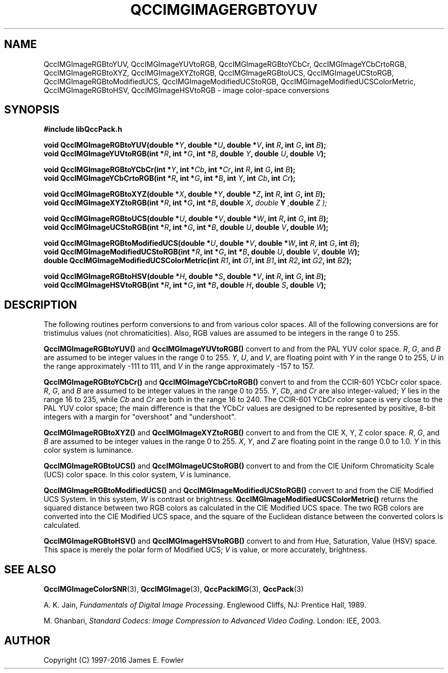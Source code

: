 .TH QCCIMGIMAGERGBTOYUV 3 "QCCPACK" ""
.SH NAME
QccIMGImageRGBtoYUV,
QccIMGImageYUVtoRGB,
QccIMGImageRGBtoYCbCr,
QccIMGImageYCbCrtoRGB,
QccIMGImageRGBtoXYZ,
QccIMGImageXYZtoRGB,
QccIMGImageRGBtoUCS,
QccIMGImageUCStoRGB,
QccIMGImageRGBtoModifiedUCS,
QccIMGImageModifiedUCStoRGB,
QccIMGImageModifiedUCSColorMetric,
QccIMGImageRGBtoHSV,
QccIMGImageHSVtoRGB
\- 
image color-space conversions 
.SH SYNOPSIS
.B #include "libQccPack.h"
.sp
.BI "void QccIMGImageRGBtoYUV(double *" Y ", double *" U ", double *" V ", int " R ", int " G ", int " B );
.br
.BI "void QccIMGImageYUVtoRGB(int *" R ", int *" G ", int *" B ", double " Y ", double " U ", double " V );
.br
.sp
.BI "void QccIMGImageRGBtoYCbCr(int *" Y ", int *" Cb ", int *" Cr ", int " R ", int " G ", int " B );
.br
.BI "void QccIMGImageYCbCrtoRGB(int *" R ", int *" G ", int *" B ", int " Y ", int " Cb ", int " Cr );
.br
.sp
.BI "void QccIMGImageRGBtoXYZ(double *" X ", double *" Y ", double *" Z ", int " R ", int " G ", int " B );
.br
.BI "void QccIMGImageXYZtoRGB(int *" R ", int *" G ", int *" B ", double " X ", " double " Y ", double " Z );
.br
.sp
.BI "void QccIMGImageRGBtoUCS(double *" U ", double *" V ", double *" W ", int " R ", int " G ", int " B );
.br
.BI "void QccIMGImageUCStoRGB(int *" R ", int *" G ", int *" B ", double " U ", double " V ", double " W );
.br
.sp
.BI "void QccIMGImageRGBtoModifiedUCS(double *" U ", double *" V ", double *" W ", int " R ", int " G ", int " B );
.br
.BI "void QccIMGImageModifiedUCStoRGB(int *" R ", int *" G ", int *" B ", double " U ", double " V ", double " W );
.br
.BI "double QccIMGImageModifiedUCSColorMetric(int " R1 ", int " G1 ", int " B1 ", int " R2 ", int " G2 ", int " B2 );
.br
.sp
.BI "void QccIMGImageRGBtoHSV(double *" H ", double *" S ", double *" V ", int " R ", int " G ", int " B );
.br
.BI "void QccIMGImageHSVtoRGB(int *" R ", int *" G ", int *" B ", double " H ", double " S ", double " V );
.SH DESCRIPTION
The following routines perform conversions to and from various
color spaces.
All of the following conversions are for tristimulus values
(not chromaticities). Also, RGB values are assumed to be integers
in the range 0 to 255.
.LP
.BR QccIMGImageRGBtoYUV()
and
.BR QccIMGImageYUVtoRGB()
convert to and from the PAL YUV color space.
.IR R ,
.IR G ,
and
.IR B
are assumed to be integer values in the range 0 to 255.
.IR Y ,
.IR U ,
and
.IR V ,
are floating point with
.IR Y
in the range 0 to 255,
.IR  U
in the range approximately -111 to 111,
and
.IR V
in the range approximately -157 to 157.
.LP
.BR QccIMGImageRGBtoYCbCr()
and
.BR QccIMGImageYCbCrtoRGB()
convert to and from the
CCIR-601 YCbCr color space.
.IR R ,
.IR G ,
and
.IR B
are assumed to be integer values in the range 0 to 255.
.IR Y ,
.IR Cb ,
and
.IR Cr
are also integer-valued;
.IR Y
lies in the range 16 to 235,
while
.IR Cb
and
.IR Cr
are both in the range
16 to 240.
The CCIR-601 YCbCr color space is very close to the PAL YUV color space;
the main difference is that the YCbCr values are designed to be
represented by positive, 8-bit integers with a margin for "overshoot"
and "undershoot".
.LP
.BR QccIMGImageRGBtoXYZ()
and
.BR QccIMGImageXYZtoRGB()
convert to and from the CIE X, Y, Z color space.
.IR R ,
.IR G ,
and
.IR B
are assumed to be integer values in the range 0 to 255.
.IR X ,
.IR Y ,
and
.IR Z
are floating point in the range 0.0 to 1.0.
.IR Y
in this color system is luminance.
.LP
.BR QccIMGImageRGBtoUCS()
and
.BR QccIMGImageUCStoRGB()
convert to and from the
CIE Uniform Chromaticity Scale (UCS) color space.
In this color system,
.IR V
is luminance.
.LP
.BR QccIMGImageRGBtoModifiedUCS()
and
.BR QccIMGImageModifiedUCStoRGB()
convert to and from the
CIE Modified UCS System.
In this system,
.IR W
is contrast or brightness.
.BR QccIMGImageModifiedUCSColorMetric()
returns the squared distance between two RGB colors as calculated in the
CIE Modified UCS space. The two RGB colors are converted into the
CIE Modified UCS space, and the square of the Euclidean distance between
the converted colors is calculated.
.LP
.BR QccIMGImageRGBtoHSV()
and
.BR QccIMGImageHSVtoRGB()
convert to and from 
Hue, Saturation, Value (HSV) space.
This space is merely the polar form of Modified UCS;
.IR V
is value,
or more accurately, brightness.
.SH "SEE ALSO"
.BR QccIMGImageColorSNR (3),
.BR QccIMGImage (3),
.BR QccPackIMG (3),
.BR QccPack (3)

A. K. Jain,
.IR "Fundamentals of Digital Image Processing" .
Englewood Cliffs, NJ: Prentice Hall, 1989.

M. Ghanbari,
.IR "Standard Codecs: Image Compression to Advanced Video Coding" .
London: IEE, 2003.
.SH AUTHOR
Copyright (C) 1997-2016  James E. Fowler
.\"  The programs herein are free software; you can redistribute them an.or
.\"  modify them under the terms of the GNU General Public License
.\"  as published by the Free Software Foundation; either version 2
.\"  of the License, or (at your option) any later version.
.\"  
.\"  These programs are distributed in the hope that they will be useful,
.\"  but WITHOUT ANY WARRANTY; without even the implied warranty of
.\"  MERCHANTABILITY or FITNESS FOR A PARTICULAR PURPOSE.  See the
.\"  GNU General Public License for more details.
.\"  
.\"  You should have received a copy of the GNU General Public License
.\"  along with these programs; if not, write to the Free Software
.\"  Foundation, Inc., 675 Mass Ave, Cambridge, MA 02139, USA.



